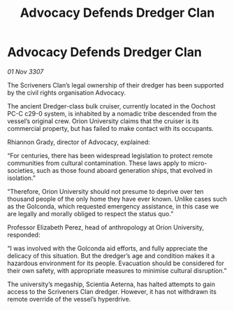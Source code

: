 :PROPERTIES:
:ID:       7cd6fd33-7629-44ce-8305-2ac4a3e0727d
:END:
#+title: Advocacy Defends Dredger Clan
#+filetags: :galnet:

* Advocacy Defends Dredger Clan

/01 Nov 3307/

The Scriveners Clan’s legal ownership of their dredger has been supported by the civil rights organisation Advocacy. 

The ancient Dredger-class bulk cruiser, currently located in the Oochost PC-C c29-0 system, is inhabited by a nomadic tribe descended from the vessel’s original crew. Orion University claims that the cruiser is its commercial property, but has failed to make contact with its occupants. 

Rhiannon Grady, director of Advocacy, explained: 

“For centuries, there has been widespread legislation to protect remote communities from cultural contamination. These laws apply to micro-societies, such as those found aboard generation ships, that evolved in isolation.” 

“Therefore, Orion University should not presume to deprive over ten thousand people of the only home they have ever known. Unlike cases such as the Golconda, which requested emergency assistance, in this case we are legally and morally obliged to respect the status quo.” 

Professor Elizabeth Perez, head of anthropology at Orion University, responded: 

“I was involved with the Golconda aid efforts, and fully appreciate the delicacy of this situation. But the dredger’s age and condition makes it a hazardous environment for its people. Evacuation should be considered for their own safety, with appropriate measures to minimise cultural disruption.” 

The university’s megaship, Scientia Aeterna, has halted attempts to gain access to the Scriveners Clan dredger. However, it has not withdrawn its remote override of the vessel’s hyperdrive.
